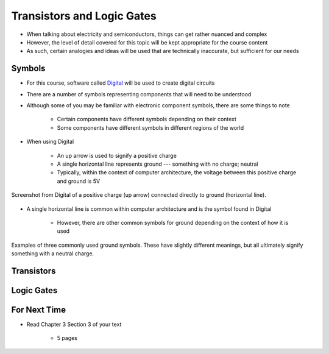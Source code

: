 ***************************
Transistors and Logic Gates
***************************

* When talking about electricity and semiconductors, things can get rather nuanced and complex
* However, the level of detail covered for this topic will be kept appropriate for the course content
* As such, certain analogies and ideas will be used that are technically inaccurate, but sufficient for our needs



Symbols
=======

* For this course, software called `Digital <https://github.com/hneemann/Digital>`_ will be used to create digital circuits
* There are a number of symbols representing components that will need to be understood
* Although some of you may be familiar with electronic component symbols, there are some things to note

    * Certain components have different symbols depending on their context
    * Some components have different symbols in different regions of the world


* When using Digital

    * An up arrow is used to signify a positive charge
    * A single horizontal line represents ground --- something with no charge; neutral
    * Typically, within the context of computer architecture, the voltage between this positive charge and ground is 5V


.. figure:: vcc_ground.png
    :width: 100 px
    :align: center

    Screenshot from Digital of a positive charge (up arrow) connected directly to ground (horizontal line).


* A single horizontal line is common within computer architecture and is the symbol found in Digital

    * However, there are other common symbols for ground depending on the context of how it is used


.. figure:: common_ground_symbols.png
    :width: 333 px
    :align: center
    :target: https://en.wikipedia.org/wiki/Ground_(electricity)

    Examples of three commonly used ground symbols. These have slightly different meanings, but all ultimately signify
    something with a neutral charge.




Transistors
===========



Logic Gates
===========



For Next Time
=============

* Read Chapter 3 Section 3 of your text

    * 5 pages